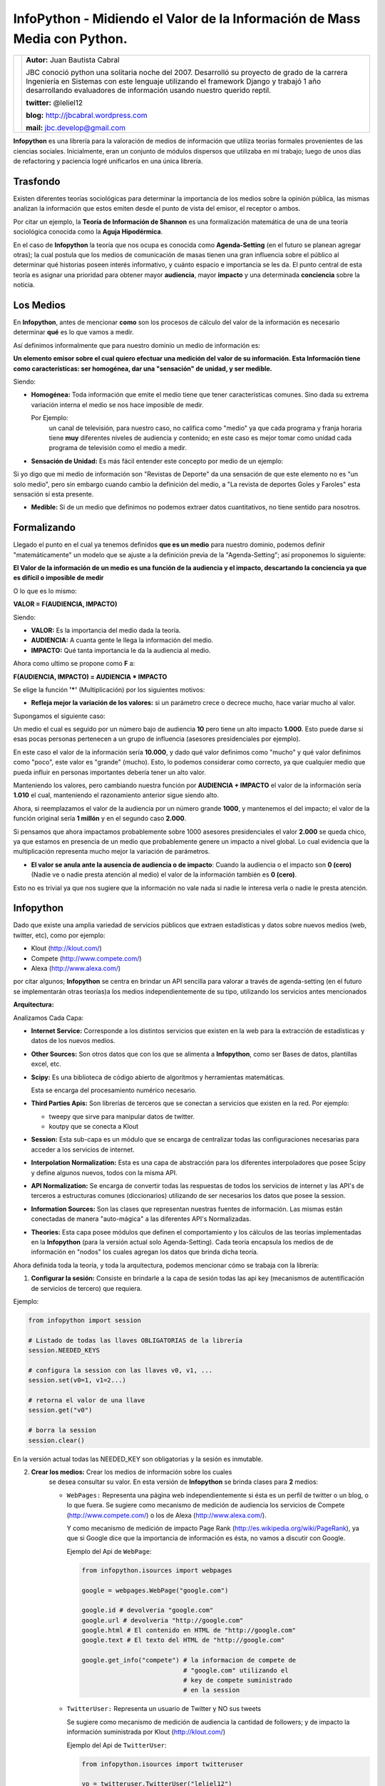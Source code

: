 ﻿InfoPython - Midiendo el Valor de la Información de Mass Media con Python.
==========================================================================

+-------------------------------------------+-------------------------------------------+
| .. image:: imgs/jbc.png                   |**Autor:** Juan Bautista Cabral            |
|    :class: right foto                     |                                           |
|                                           |JBC conoció python una solitaria noche del |
|                                           |2007. Desarrolló su proyecto de grado de la|
|                                           |carrera Ingeniería en Sistemas con este    |
|                                           |lenguaje utilizando el framework Django y  |
|                                           |trabajó 1 año desarrollando evaluadores de |
|                                           |información usando nuestro querido reptil. |
|                                           |                                           |
|                                           |**twitter:** @leliel12                     |
|                                           |                                           |
|                                           |**blog:** http://jbcabral.wordpress.com    |
|                                           |                                           |
|                                           |**mail:** jbc.develop@gmail.com            |
|                                           |                                           |
+-------------------------------------------+-------------------------------------------+


**Infopython** es una librería para la valoración de medios
de información que utiliza teorías formales provenientes de las ciencias
sociales. Inicialmente, eran un conjunto de módulos dispersos que utilizaba en mi
trabajo; luego de  unos días de refactoring y paciencia logré unificarlos en una
única librería.


Trasfondo
---------

Existen diferentes teorías sociológicas para determinar la importancia de
los medios sobre la opinión pública, las mismas analizan la información que
estos emiten desde el punto de vista del emisor, el receptor o ambos.

Por citar un ejemplo, la **Teoría de Información de Shannon** es una
formalización matemática de una de una teoría sociológica conocida como la
**Aguja Hipodérmica**.

En el caso de **Infopython** la teoría que nos ocupa es conocida como
**Agenda-Setting** (en el futuro se planean agregar otras);
la cual postula que los medios de comunicación de masas tienen una gran
influencia sobre el público al determinar qué historias poseen interés
informativo, y cuánto espacio e importancia se les da. El punto central de esta
teoría es asignar una prioridad para obtener mayor **audiencia**, mayor
**impacto** y una determinada **conciencia** sobre la noticia.


Los Medios
----------

En **Infopython**, antes de mencionar **como** son los
procesos de cálculo del valor de la información es necesario determinar
**qué** es lo que vamos a medir.

Así definimos informalmente que para nuestro dominio un medio de información es:

**Un elemento emisor sobre el cual quiero efectuar una medición del valor
de su información. Esta Información tiene como características: ser homogénea,
dar una "sensación" de unidad, y ser medible.**

Siendo:

* **Homogénea:** Toda información que emite el medio tiene que tener
  características comunes. Sino dada su extrema variación interna el medio
  se nos hace imposible de medir.

  Por Ejemplo:
    un canal de televisión, para
    nuestro caso, no califica como "medio" ya que cada programa y franja
    horaria tiene **muy** diferentes niveles de audiencia y contenido;
    en este caso es mejor tomar como unidad cada programa de televisión
    como el medio a medir.

* **Sensación de Unidad:** Es más fácil entender este concepto por
  medio de un ejemplo:

Si yo digo que mi medio de información son "Revistas de
Deporte" da una sensación de que este elemento no es "un solo
medio", pero sin embargo cuando cambio la definición del medio, a "La
revista de deportes Goles y Faroles" esta sensación sí esta presente.

* **Medible:** Si de un medio que definimos no podemos extraer datos
  cuantitativos, no tiene sentido para nosotros.



Formalizando
------------

Llegado el punto en el cual ya tenemos definidos **que es un medio** para
nuestro dominio, podemos definir "matemáticamente" un modelo que se ajuste a
la definición previa de la "Agenda-Setting"; así proponemos lo siguiente:


**El Valor de la información de un medio es una función de la audiencia
y el impacto, descartando la conciencia ya que es difícil o imposible
de medir**


O lo que es lo mismo:

**VALOR = F(AUDIENCIA, IMPACTO)**


Siendo:

* **VALOR:** Es la importancia del medio dada la teoría.
* **AUDIENCIA:** A cuanta gente le llega la información del medio.
* **IMPACTO:** Qué tanta importancia le da la audiencia al medio.


Ahora como ultimo se propone como **F** a:

**F(AUDIENCIA, IMPACTO) = AUDIENCIA * IMPACTO**


Se elige la función **'*'** (Multiplicación) por los siguientes motivos:

* **Refleja mejor la variación de los valores:** si un parámetro crece o
  decrece mucho, hace variar mucho al valor.

Supongamos el siguiente caso:

Un medio el cual es seguido por un número bajo de audiencia **10**
pero tiene un alto impacto **1.000**. Esto puede darse si esas 
pocas personas  pertenecen a un grupo de influencia (asesores
presidenciales por ejemplo).

En este caso el valor de la información sería **10.000**,
y dado qué valor definimos como "mucho" y qué valor definimos como
"poco", este valor es "grande" (mucho).
Esto, lo podemos considerar como correcto, ya que cualquier
medio que pueda influir en personas importantes debería tener un alto
valor.

Manteniendo los valores, pero cambiando nuestra función por
**AUDIENCIA + IMPACTO** el valor de la información sería **1.010**
el cual, manteniendo el razonamiento anterior sigue siendo alto.

Ahora, si reemplazamos el valor de la audiencia por un número grande
**1000**, y mantenemos el del impacto; el valor de la función
original sería **1 millón** y en el segundo caso **2.000**.

Si pensamos que ahora impactamos probablemente sobre 1000 asesores
presidenciales el valor **2.000** se queda chico, ya que estamos en
presencia de un medio que probablemente genere un impacto a nivel global.
Lo cual evidencia que la multiplicación representa mucho mejor la
variación de parámetros.

* **El valor se anula ante la ausencia de audiencia o de impacto**:
  Cuando la audiencia o el impacto son **0 (cero)** (Nadie ve o nadie
  presta atención al medio) el valor de la información también es **0
  (cero)**.

Esto no es trivial ya que nos sugiere que la información no vale nada si
nadie le interesa verla o nadie le presta atención.



Infopython
----------

Dado que existe una amplia variedad de servicios públicos que extraen
estadísticas y datos sobre nuevos medios (web, twitter, etc), como por ejemplo:

* Klout (http://klout.com/)
* Compete (http://www.compete.com/)
* Alexa (http://www.alexa.com/)

por citar algunos; **Infopython** se centra en brindar un API sencilla para
valorar a través de agenda-setting (en el futuro se implementarán otras 
teorías)a los medios independientemente de su tipo, utilizando los 
servicios antes mencionados


**Arquitectura:**

.. image:: img/arch.png
   :align: center
   :scale: 100 %

Analizamos Cada Capa:

* **Internet Service:** Corresponde a los distintos servicios que existen
  en la web para la extracción de estadísticas y datos de los nuevos
  medios.

* **Other Sources:** Son otros datos que con los que se alimenta a
  **Infopython**, como ser Bases de datos, plantillas excel, etc.

* **Scipy:** Es una biblioteca de código abierto de algoritmos y
  herramientas matemáticas.

  Esta se encarga del procesamiento numérico necesario.

* **Third Parties Apis:** Son librerías de terceros que se conectan a
  servicios que existen en la red. Por ejemplo:

  * tweepy que sirve para manipular datos de twitter.
  * koutpy que se conecta a Klout

* **Session:** Esta sub-capa es un módulo que se encarga de centralizar
  todas las configuraciones necesarias para acceder a los servicios de
  internet.

* **Interpolation Normalization:** Esta es una capa de abstracción
  para los diferentes interpoladores que posee Scipy y define algunos nuevos,
  todos con la misma API.

* **API Normalization:** Se encarga de convertir todas las respuestas
  de todos los servicios de internet y las API's de terceros a
  estructuras comunes (diccionarios) utilizando de ser necesarios los
  datos que posee la session.

* **Information Sources:** Son las clases que representan nuestras
  fuentes de información. Las mismas están conectadas de manera
  "auto-mágica" a las diferentes API's Normalizadas.

* **Theories:** Esta capa posee módulos que definen el comportamiento y
  los cálculos de las teorías implementadas en la **Infopython** (para la
  versión actual solo Agenda-Setting). Cada teoría encapsula los medios de
  de información en "nodos" los cuales agregan los datos que brinda
  dicha teoría.

.. image:: img/nodes.png
 :align: center
 :scale: 100 %


Ahora definida toda la teoría, y toda la arquitectura, podemos mencionar cómo se
trabaja con la librería:

1. **Configurar la sesión:** Consiste en brindarle a la capa de sesión
   todas las api key (mecanismos de autentificación de servicios de tercero)
   que requiera.

Ejemplo:

.. code-block:: python

    from infopython import session

    # Listado de todas las llaves OBLIGATORIAS de la librería
    session.NEEDED_KEYS

    # configura la session con las llaves v0, v1, ...
    session.set(v0=1, v1=2...)

    # retorna el valor de una llave
    session.get("v0")

    # borra la session
    session.clear()

En la versión actual todas las NEEDED_KEY son obligatorias y la sesión
es inmutable.

2. **Crear los medios:** Crear los medios de información sobre los cuales
    se desea consultar su valor. En esta versión de **Infopython**
    se brinda clases para **2** medios:

    - ``WebPages:`` Representa una página web independientemente si ésta
      es un perfil de twitter o un blog, o lo que fuera. Se sugiere como
      mecanismo de medición de audiencia los servicios de Compete
      (http://www.compete.com/) o los de Alexa (http://www.alexa.com/).

      Y como mecanismo de medición de impacto Page Rank
      (http://es.wikipedia.org/wiki/PageRank), ya que si Google dice que
      la importancia de información es ésta, no vamos a discutir con
      Google.

      Ejemplo del Api de ``WebPage``:

      .. code-block:: python

          from infopython.isources import webpages

          google = webpages.WebPage("google.com")

          google.id # devolveria "google.com"
          google.url # devolveria "http://google.com"
          google.html # El contenido en HTML de "http://google.com"
          google.text # El texto del HTML de "http://google.com"

          google.get_info("compete") # la informacion de compete de
                                     # "google.com" utilizando el
                                     # key de compete suministrado
                                     # en la session

    - ``TwitterUser:`` Representa un usuario de Twitter y NO sus tweets

      Se sugiere como mecanismo de medición de audiencia la cantidad de
      followers; y de impacto la información suministrada por Klout
      (http://klout.com/)

      Ejemplo del Api de ``TwitterUser``:

      .. code-block:: python

          from infopython.isources import twitteruser

          yo = twitteruser.TwitterUser("leliel12")
          yo.id # leliel12
          yo.username # leliel12
          yo.get_info("tweepy") # la informacion de tweepy del usuario
                                # "leliel12" utilizando el key de
                                # Twitter suministrado en la session


3. **Crear Evaluadores:** Consiste en crear **callables** (funciones o
   métodos) que reciban un medio de información como parámetro y devuelvan
   los valores que se asumirán como audiencia o impacto.
   Por ejemplo si  decidimos que nuestra isource ``WebPage``
   extraerá su **audiencia** de  **Compete** y su  **Impacto** de **Pagerank**,
   la funciones deberían ser similares a estas:

.. code-block:: python

   # extrae los unique visitors de compete de la WebPage que recibe como
   # parámetro
   aud = lambda w: w.get_info("compete")["metrics"]["uv_count"]

   # Extrae el valor de page rank de la WebPage que recibe como parámetro
   imp = lambda w: w.get_info("pagerank")["pagerank"]

   Si a la agenda no le sumistramos alguno de los evaluadores, ésta tratará
   de  usar los interpoladores suministrados.

4. **Crear los interpoladores:** Los interpoladores se utilizan como segunda
   alternativa a la extracción de **audiencia** e **impacto**, por lo que
   cada agenda recibe 2 interpoladores: un interpolador de audiencia y uno
   de impacto.

   Así el interpolador de **impacto** recibirá como valor para interpolar
   **"X"** a la **audiencia** y devolverá un valor **"Y"**
   correspondiente al **impacto***.

   Ahora, si lo que deseamos es interpolar el valor de la **Audiencia**,
   el interpolador recibirá como valor **"X"** el **Impacto** y
   devolverá un valor **"Y"** correspondiente a la **Audiencia**.

   Se mostrará un ejemplo en conjunto más adelante.

5. **Crear la/s agenda/s:** Al crear las agendas se les debe suministrar
   diferentes datos:

   - Qué tipo de medio de información medirá.
   - Una lista de medios de información a medir(opcional).
   - Un extractor de datos de audiencia (opcional).
   - Un extractor de datos de impacto (opcional).
   - Un interpolador de audiencia (opcional).
   - Un interpolador de impacto (opcional).

   Se mostrará un ejemplo en conjunto más adelante.

6. **Evaluar los nodos:** La agenda posee métodos para ordenar los
   ``ISources`` según su valor, para luego ser iterada y así generar un
   ranking de  importancia de cada medio.

   Al iterar sobre la ``Agenda``, ésta devuelve varios ``ASNode`` los
   cuales son estructuras de datos que encapsulan a los medios y agregan
   atributos correspondientes a **Audiencia**, **Impacto** y **Valor**
   así como también fecha y hora de cuando fue creado el  nodo.


Ejemplo Completo
----------------

.. code-block:: python

    from infopython import session
    from infopython import agenda
    from infopython.util import interpolator
    from infopython.isources import webpages

    # Configuramos la session.
    # Todas estas llaves son de fantasía y para una prueba real cualquier
    # Usuario puede registrarlas en la pagina de cada aplicación.
    session.set(compete_key = "967b8490-e26a-11df-8cbe-0019662306b1",
                twitter_key = "967b8490-e26a-11df-8cbe-0019662306b1",
                twitter_secret = "967b8490-e26a-11df-8cbe-0019662306b1",
                twitter_user_key = "967b8490-e26a-11df-8cbe-0019662306b1",
                twitter_user_secret = "967b8490-e26a-11df-8cbe-0019662306b1",
                klout_api_key = "967b8490-e26a-11df-8cbe-0019662306b1")

    # Creamos dos webpages
    google = webpages.WebPage("google.com")
    yahoo = webpages.WebPage("yahoo.com")

    # Saca cosos
    aud = lambda w: w.get_info("compete")["metrics"]["uv_count"] # audiencia
    imp = lambda w: w.get_info("pagerank")["pagerank"] # impacto

    # un interpolador
    itp = interpolator.PieceWisePolynomial([0,0,1,1,2,45,64], [1,3,1,1,2,4,64])

    # Creamos la agenda
    # Esta agenda tratara de extraer los valores de audiencia e impacto con su
    # 'valuators',  en caso de volver 'None' lo intentará con sus interpoladores.
    # Si estos vuelven a devolver None, se retornará como valor 0.0 y se calculará
    # el valor del medio con ellos.
    ag = agenda.AgendaSetting(itype=webpages.WebPage,
                              inf_sources=[google, yahoo],
                              audience_valuator=aud,
                              impact_valuator=imp,
                              impact_interpolator=itp,
                              audience_interpolator=itp)

    ag.rank() # ordenamos la agenda por el valor de cada medio

    # Iteramos sobre cada ASNode e imprimimos los valores de audiencia e impacto.
    for i in ag:
        print i.id, "%s + %s = %s" % (i.audience, i.impact, i.value)



Más Métodos de la Agenda
------------------------

Suponiendo que tenemos una instancia, la misma agenda del ejemplo anterior ``ag``
y el ``WebPage``, ``google``:

.. code-block:: python

    ag.value_of(google) # devuelve el valor de google (audiencia + impacto)
    ag.impact_of(google) # devuelve el valor del impacto de google
                         # o sea dado lo que definimos como evaluador de
                         # impacto haría la llamada:
                         # return google.get_info("pagerank")["pagerank"]

    ag.audience_of(google) # devuelve el el valor de la audiencia de google
                           # osea dado lo que definimos como evaluador de audiencia
                           # haría la llamada:
                           # return google.get_info("compete")["metrics"]["uv_count"]

    ag.wrap(google) # Devolvería un ASNode con los valores de audiencia,
                    # impacto y valor de la información de google

    ag.count(google) # Devuelve cuantas veces aparece este medio en la agenda

    ag.remove(google) # elimina la primer ocurrencia google en la agenda

    ag.append(google) # agrega google a la agenda

    ag.for_type # Devolveria para que tipo de isource fue creada esta agenda
                # WebPage para nuestro ejemplo

    ag.audience_valuator # None o la función de calculo de audiencia

    ag.impact_valuator # None o la función de calculo de impacto

    ag.audience_interpolator # None o el interpolador de audiencia

    ag.impact_interpolator # None o el interpolador de impacto


Comparando 2 Agendas
--------------------

En el módulo ``agenda`` existe una función que es muy útil para
evaluar varias agendas con diferentes medios de información.

Esta función retorna una lista de ``ASNode`` ordenada de ambas agendas.

.. code-block:: python

    from infopython import agenda
    from infopython.isources import webpages, twitteruser

    # 2 agendas con diferentes tipos de medios.
    ag1 = agenda.AgendaSetting(isource=webpages.WebPage)
    ag2 = agenda.AgendaSetting(isource=twitteruser.TwitterUser)

    # itera sobre todos los medios de informacion de ambas agendas
    # ordenados por 'value'.
    for i in agenda.rank_isources(ag1, ag2):
        print i


Nota Final: Test
----------------

Al bajar la librería lo primero que debe hacerse es correr el test con los
siguientes pasos:


1. Correr
    ``$ python setup.py test``

2. Configurar ``test.cfg`` con las llaves de las API's correspondientes.

3. Correr ahora si
    ``$ python setup.py test``



Conclusión
----------

Como vimos **Infopython** provee una manera uniforme para la valoración de la
información. En versiones futuras se planea introducir otros tipos de mass-media
ya que por ejemplo,**IMDB** y **GoogleBooks** provee información vía API's de medios
tradicionales (películas y libros); o, yendo mas allá, **LinkedIn** información
bastante confiable de perfiles laborales.

También es posible la integración con el procesamiento de lenguaje natural con
NLTK o alguna herramienta de la web semántica.


Enlaces:
    - Infopython: http://bitbucket.org/leliel12/infopython/
    - Teoría de Agenda-Setting: http://en.wikipedia.org/wiki/Agenda-setting_theory


